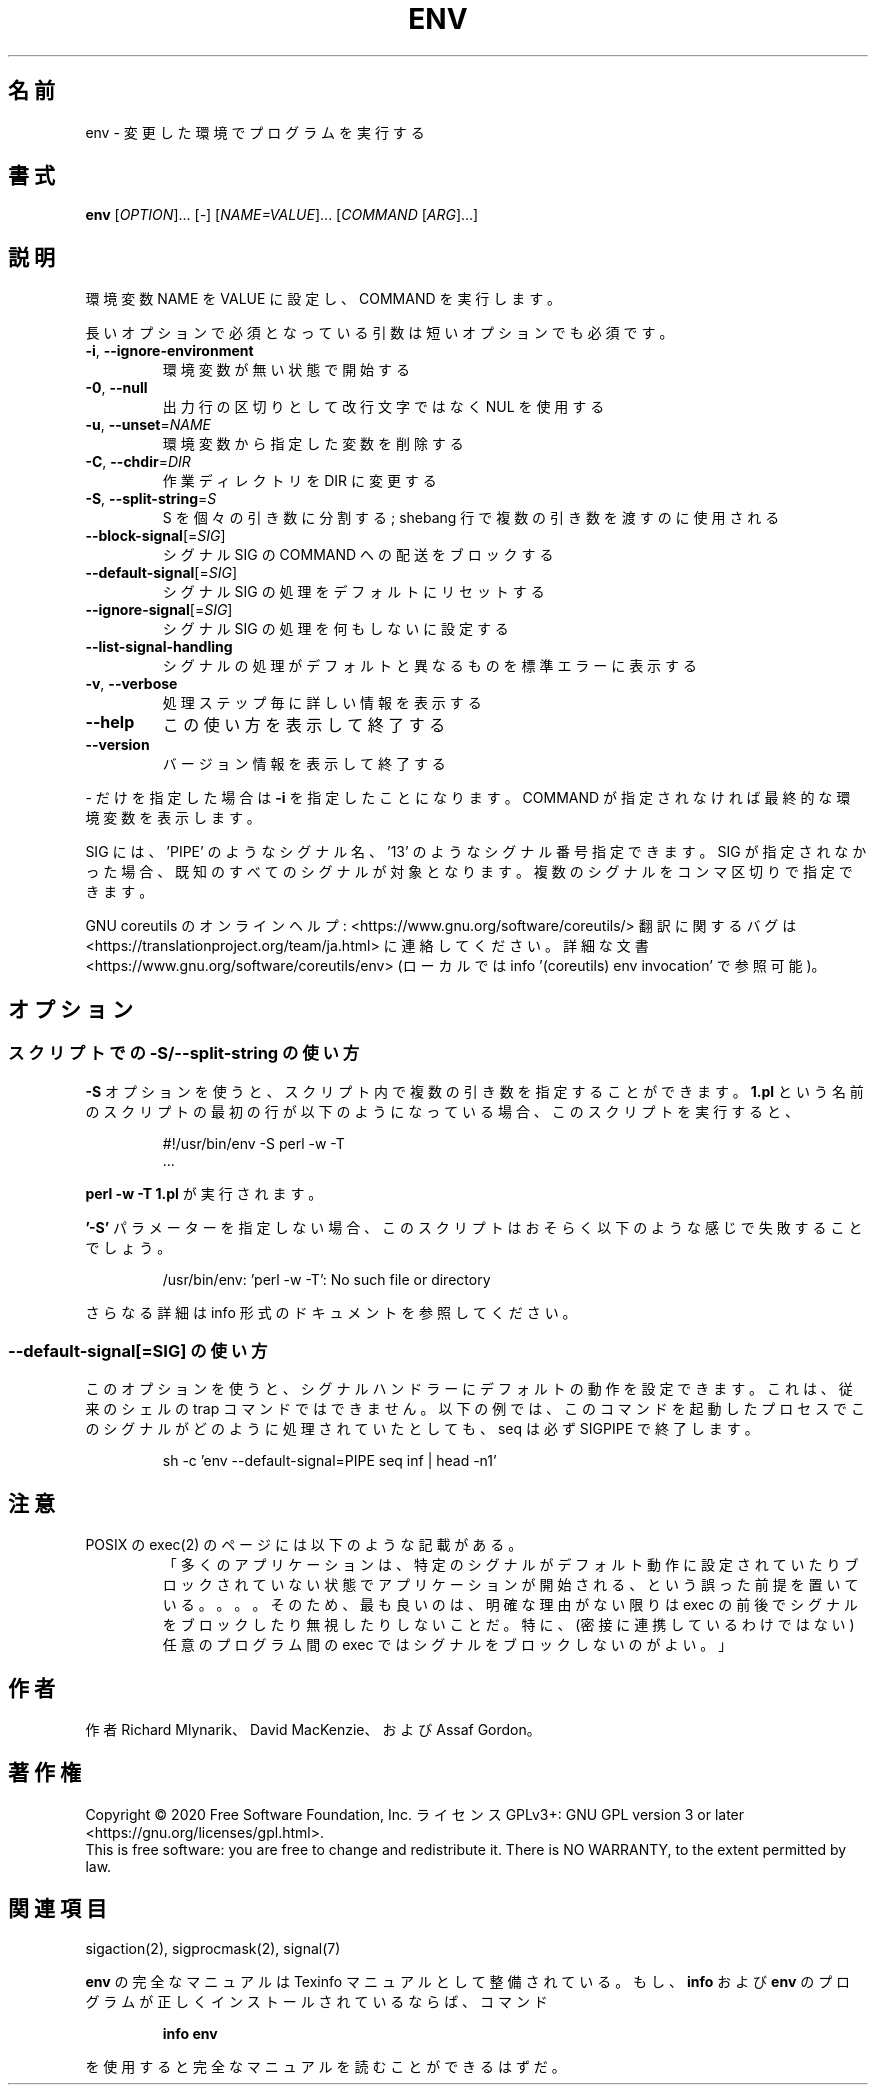 .\" DO NOT MODIFY THIS FILE!  It was generated by help2man 1.47.13.
.TH ENV "1" "2021年4月" "GNU coreutils" "ユーザーコマンド"
.SH 名前
env \- 変更した環境でプログラムを実行する
.SH 書式
.B env
[\fI\,OPTION\/\fR]... [\fI\,-\/\fR] [\fI\,NAME=VALUE\/\fR]... [\fI\,COMMAND \/\fR[\fI\,ARG\/\fR]...]
.SH 説明
.\" Add any additional description here
.PP
環境変数 NAME を VALUE に設定し、 COMMAND を実行します。
.PP
長いオプションで必須となっている引数は短いオプションでも必須です。
.TP
\fB\-i\fR, \fB\-\-ignore\-environment\fR
環境変数が無い状態で開始する
.TP
\fB\-0\fR, \fB\-\-null\fR
出力行の区切りとして改行文字ではなく NUL を使用する
.TP
\fB\-u\fR, \fB\-\-unset\fR=\fI\,NAME\/\fR
環境変数から指定した変数を削除する
.TP
\fB\-C\fR, \fB\-\-chdir\fR=\fI\,DIR\/\fR
作業ディレクトリを DIR に変更する
.TP
\fB\-S\fR, \fB\-\-split\-string\fR=\fI\,S\/\fR
S を個々の引き数に分割する;
shebang 行で複数の引き数を渡すのに使用される
.TP
\fB\-\-block\-signal\fR[=\fI\,SIG\/\fR]
シグナル SIG の COMMAND への配送をブロックする
.TP
\fB\-\-default\-signal\fR[=\fI\,SIG\/\fR]
シグナル SIG の処理をデフォルトにリセットする
.TP
\fB\-\-ignore\-signal\fR[=\fI\,SIG\/\fR]
シグナル SIG の処理を何もしないに設定する
.TP
\fB\-\-list\-signal\-handling\fR
シグナルの処理がデフォルトと異なるものを標準エラーに表示する
.TP
\fB\-v\fR, \fB\-\-verbose\fR
処理ステップ毎に詳しい情報を表示する
.TP
\fB\-\-help\fR
この使い方を表示して終了する
.TP
\fB\-\-version\fR
バージョン情報を表示して終了する
.PP
\- だけを指定した場合は \fB\-i\fR を指定したことになります。
COMMAND が指定されなければ最終的な環境変数を表示します。
.PP
SIG には、 'PIPE' のようなシグナル名、 '13' のようなシグナル番号指定できます。
SIG が指定されなかった場合、既知のすべてのシグナルが対象となります。
複数のシグナルをコンマ区切りで指定できます。
.PP
GNU coreutils のオンラインヘルプ: <https://www.gnu.org/software/coreutils/>
翻訳に関するバグは <https://translationproject.org/team/ja.html> に連絡してください。
詳細な文書 <https://www.gnu.org/software/coreutils/env>
(ローカルでは info '(coreutils) env invocation' で参照可能)。
.SH オプション
.SS "スクリプトでの \-S/\-\-split\-string の使い方"
.B \-S
オプションを使うと、スクリプト内で複数の引き数を指定することができます。
.B 1.pl
という名前のスクリプトの最初の行が以下のようになっている場合、
このスクリプトを実行すると、
.PP
.RS
.nf
#!/usr/bin/env \-S perl \-w \-T
\&...
.fi
.RE
.PP
.B "perl \-w \-T 1.pl"
が実行されます。
.PP
.B '\-S'
パラメーターを指定しない場合、
このスクリプトはおそらく以下のような感じで失敗することでしょう。
.PP
.RS
.nf
/usr/bin/env: 'perl \-w \-T': No such file or directory
.fi
.RE
.PP
.\" amotoki - full documentation は info を指しているので
.\" info であることがわかるように意訳している
さらなる詳細は info 形式のドキュメントを参照してください。
.PP
.SS "\-\-default-signal[=SIG]" の使い方
このオプションを使うと、シグナルハンドラーに
デフォルトの動作を設定できます。
これは、従来のシェルの trap コマンドではできません。
以下の例では、このコマンドを起動したプロセスでこのシグナルが
どのように処理されていたとしても、
seq は必ず SIGPIPE で終了します。

.PP
.RS
.nf
sh \-c 'env \-\-default-signal=PIPE seq inf | head \-n1'
.fi
.RE
.PP
.SH 注意
POSIX の exec(2) のページには以下のような記載がある。
.RS
「多くのアプリケーションは、
特定のシグナルがデフォルト動作に設定されていたりブロックされていない状態で
アプリケーションが開始される、という誤った前提を置いている。。。。
そのため、最も良いのは、明確な理由がない限りは exec の前後でシグナルを
ブロックしたり無視したりしないことだ。
特に、(密接に連携しているわけではない) 任意のプログラム間の exec では
シグナルをブロックしないのがよい。」
.RE
.SH 作者
作者 Richard Mlynarik、 David MacKenzie、および Assaf Gordon。
.SH 著作権
Copyright \(co 2020 Free Software Foundation, Inc.
ライセンス GPLv3+: GNU GPL version 3 or later <https://gnu.org/licenses/gpl.html>.
.br
This is free software: you are free to change and redistribute it.
There is NO WARRANTY, to the extent permitted by law.
.SH 関連項目
sigaction(2), sigprocmask(2), signal(7)
.PP
.B env
の完全なマニュアルは Texinfo マニュアルとして整備されている。もし、
.B info
および
.B env
のプログラムが正しくインストールされているならば、コマンド
.IP
.B info env
.PP
を使用すると完全なマニュアルを読むことができるはずだ。
